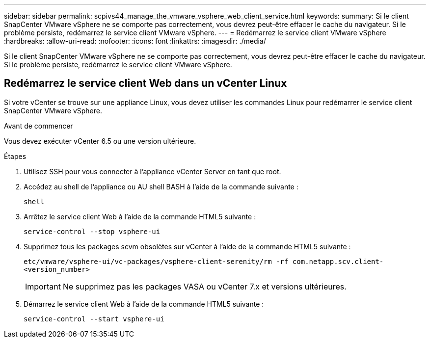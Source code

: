---
sidebar: sidebar 
permalink: scpivs44_manage_the_vmware_vsphere_web_client_service.html 
keywords:  
summary: Si le client SnapCenter VMware vSphere ne se comporte pas correctement, vous devrez peut-être effacer le cache du navigateur. Si le problème persiste, redémarrez le service client VMware vSphere. 
---
= Redémarrez le service client VMware vSphere
:hardbreaks:
:allow-uri-read: 
:nofooter: 
:icons: font
:linkattrs: 
:imagesdir: ./media/


[role="lead"]
Si le client SnapCenter VMware vSphere ne se comporte pas correctement, vous devrez peut-être effacer le cache du navigateur. Si le problème persiste, redémarrez le service client VMware vSphere.



== Redémarrez le service client Web dans un vCenter Linux

Si votre vCenter se trouve sur une appliance Linux, vous devez utiliser les commandes Linux pour redémarrer le service client SnapCenter VMware vSphere.

.Avant de commencer
Vous devez exécuter vCenter 6.5 ou une version ultérieure.

.Étapes
. Utilisez SSH pour vous connecter à l'appliance vCenter Server en tant que root.
. Accédez au shell de l'appliance ou AU shell BASH à l'aide de la commande suivante :
+
`shell`

. Arrêtez le service client Web à l'aide de la commande HTML5 suivante :
+
`service-control --stop vsphere-ui`

. Supprimez tous les packages scvm obsolètes sur vCenter à l'aide de la commande HTML5 suivante :
+
`etc/vmware/vsphere-ui/vc-packages/vsphere-client-serenity/rm -rf com.netapp.scv.client-<version_number>`

+

IMPORTANT: Ne supprimez pas les packages VASA ou vCenter 7.x et versions ultérieures.

. Démarrez le service client Web à l'aide de la commande HTML5 suivante :
+
`service-control --start vsphere-ui`


